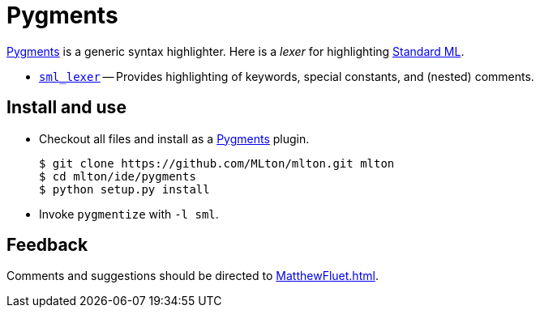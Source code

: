 = Pygments

http://pygments.org/[Pygments] is a generic syntax highlighter.  Here is a _lexer_ for highlighting
<<StandardML#,Standard ML>>.

* https://github.com/MLton/mlton/tree/master/ide/pygments/sml_lexer[`sml_lexer`] -- Provides highlighting of keywords, special constants, and (nested) comments.

== Install and use
* Checkout all files and install as a http://pygments.org/[Pygments] plugin.
+
----
$ git clone https://github.com/MLton/mlton.git mlton
$ cd mlton/ide/pygments
$ python setup.py install
----

* Invoke `pygmentize` with `-l sml`.

== Feedback

Comments and suggestions should be directed to <<MatthewFluet#>>.
